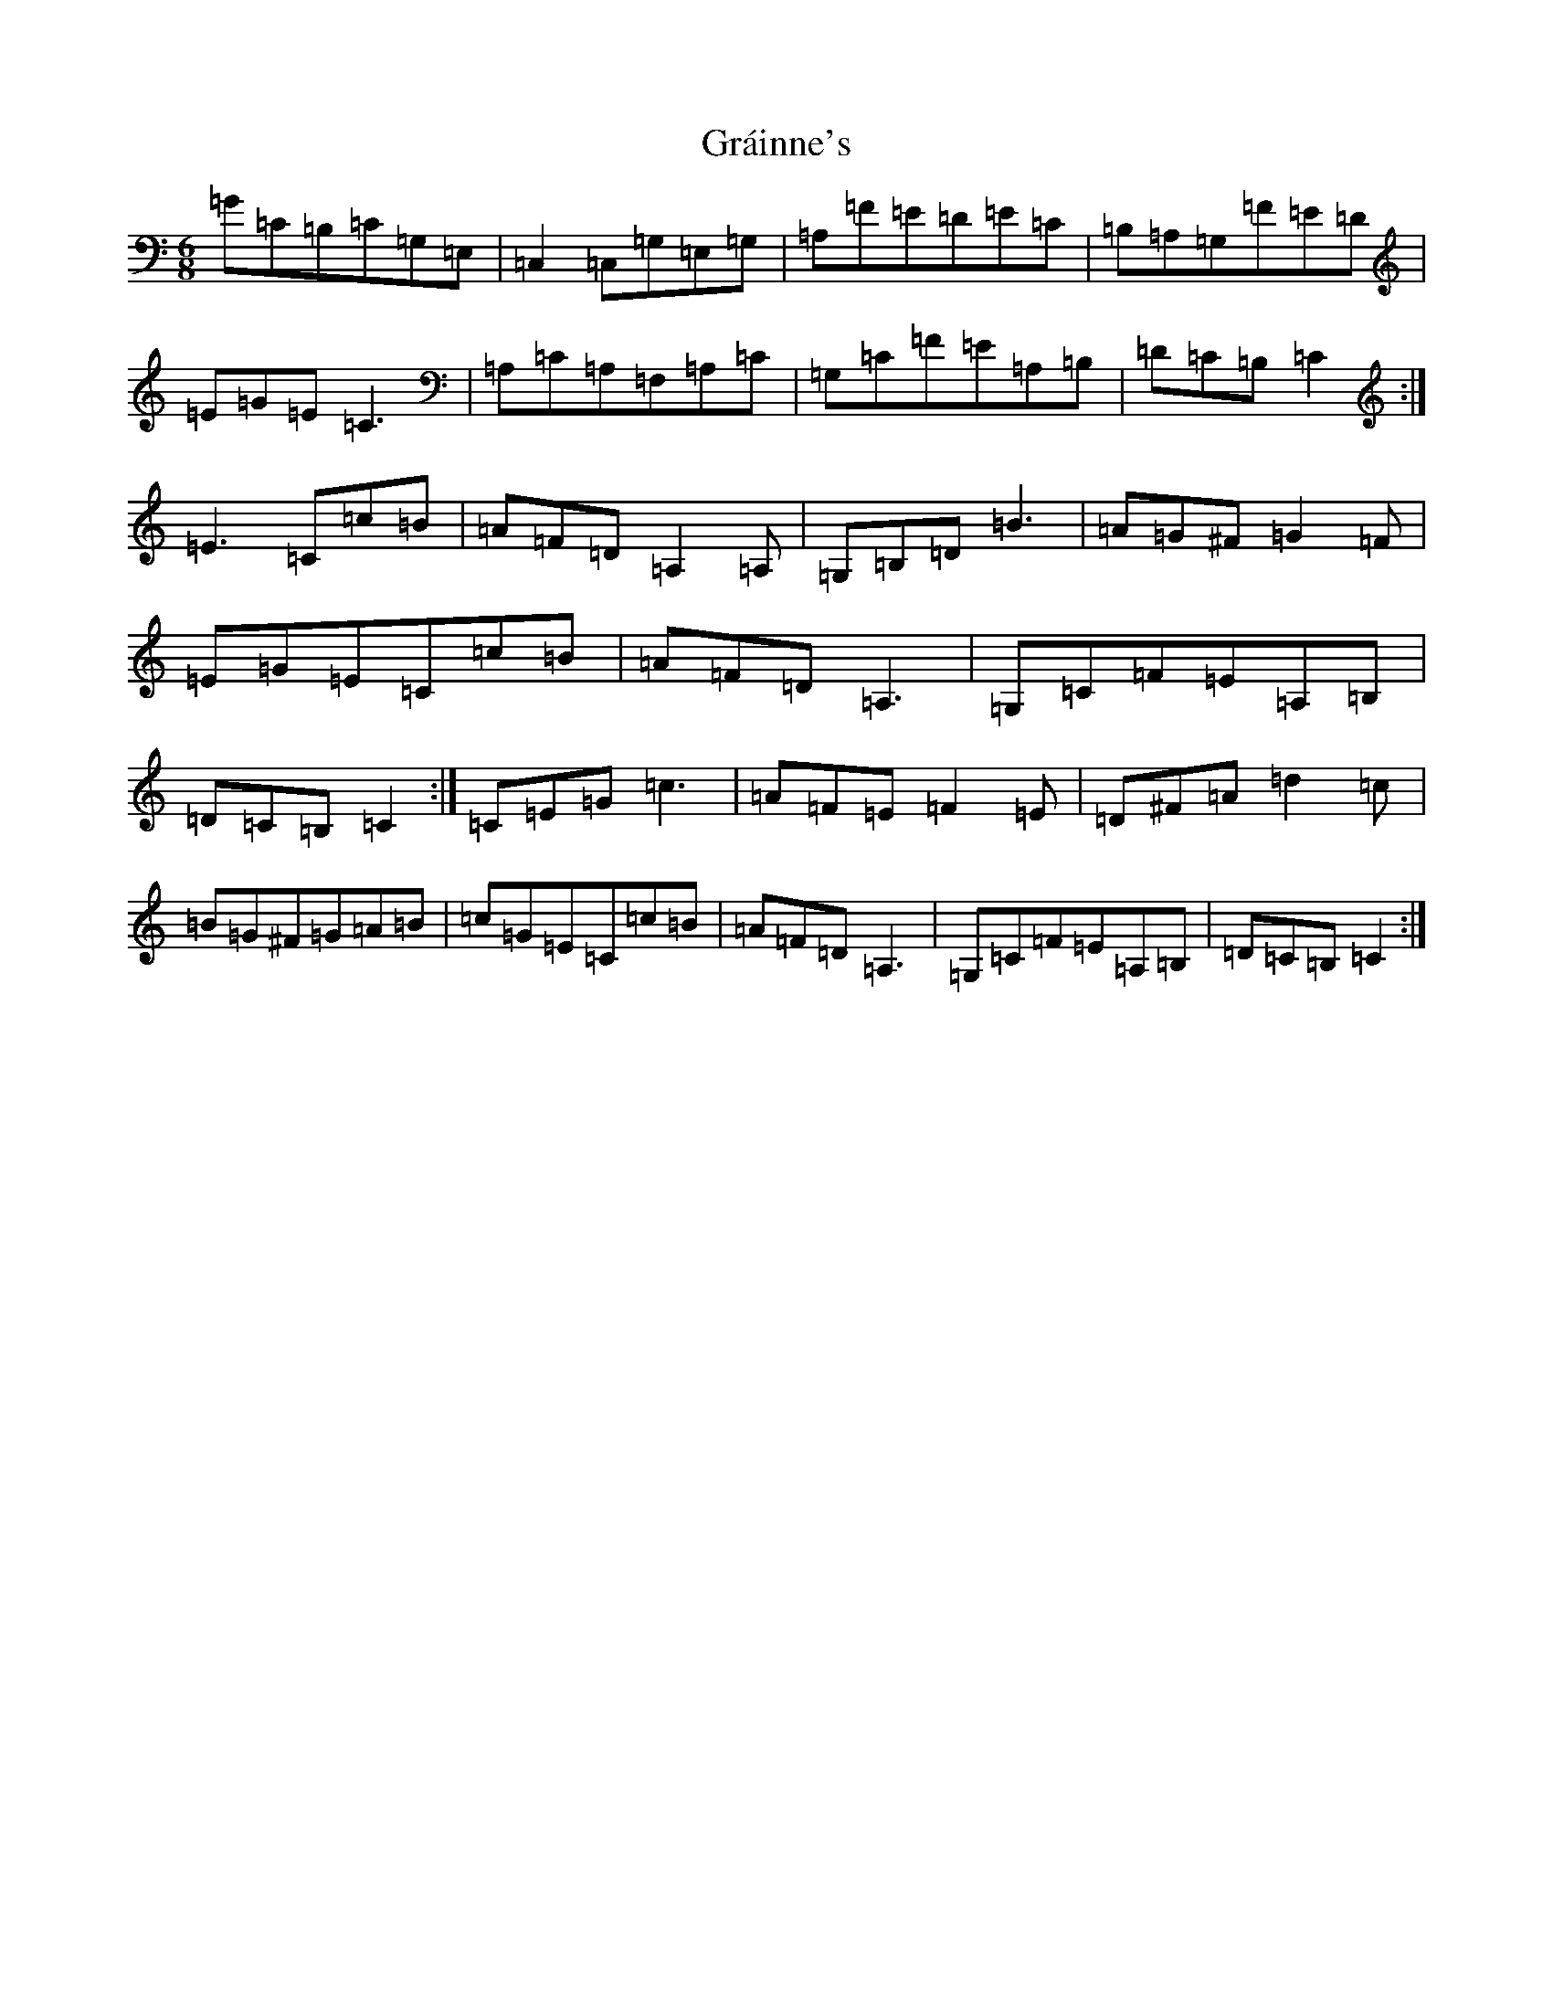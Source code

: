 X: 8272
T: Gráinne's
S: https://thesession.org/tunes/488#setting2437
Z: G Major
R: jig
M:6/8
L:1/8
K: C Major
=G=C=B,=C=G,=E,|=C,2=C,=G,=E,=G,|=A,=F=E=D=E=C|=B,=A,=G,=F=E=D|=E=G=E=C3|=A,=C=A,=F,=A,=C|=G,=C=F=E=A,=B,|=D=C=B,=C2:|=E3=C=c=B|=A=F=D=A,2=A,|=G,=B,=D=B3|=A=G^F=G2=F|=E=G=E=C=c=B|=A=F=D=A,3|=G,=C=F=E=A,=B,|=D=C=B,=C2:|=C=E=G=c3|=A=F=E=F2=E|=D^F=A=d2=c|=B=G^F=G=A=B|=c=G=E=C=c=B|=A=F=D=A,3|=G,=C=F=E=A,=B,|=D=C=B,=C2:|